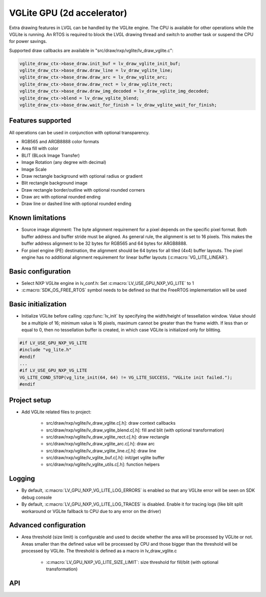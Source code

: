 VGLite GPU  (2d accelerator)
============================

Extra drawing features in LVGL can be handled by the VGLite engine. The
CPU is available for other operations while the VGLite is running. An
RTOS is required to block the LVGL drawing thread and switch to another
task or suspend the CPU for power savings.

Supported draw callbacks are available in "src/draw/nxp/vglite/lv_draw_vglite.c":

.. code:: c

    vglite_draw_ctx->base_draw.init_buf = lv_draw_vglite_init_buf;
    vglite_draw_ctx->base_draw.draw_line = lv_draw_vglite_line;
    vglite_draw_ctx->base_draw.draw_arc = lv_draw_vglite_arc;
    vglite_draw_ctx->base_draw.draw_rect = lv_draw_vglite_rect;
    vglite_draw_ctx->base_draw.draw_img_decoded = lv_draw_vglite_img_decoded;
    vglite_draw_ctx->blend = lv_draw_vglite_blend;
    vglite_draw_ctx->base_draw.wait_for_finish = lv_draw_vglite_wait_for_finish;


Features supported
------------------

All operations can be used in conjunction with optional transparency.

- RGB565 and ARGB8888 color formats
- Area fill with color
- BLIT (BLock Image Transfer)
- Image Rotation (any degree with decimal)
- Image Scale
- Draw rectangle background with optional radius or gradient
- Blit rectangle background image
- Draw rectangle border/outline with optional rounded corners
- Draw arc with optional rounded ending
- Draw line or dashed line with optional rounded ending


Known limitations
-----------------

- Source image alignment: The byte alignment requirement for a pixel
  depends on the specific pixel format. Both buffer address and buffer
  stride must be aligned. As general rule, the alignment is set to 16
  pixels. This makes the buffer address alignment to be 32 bytes for
  RGB565 and 64 bytes for ARGB8888.
- For pixel engine (PE) destination, the alignment should be 64 bytes
  for all tiled (4x4) buffer layouts. The pixel engine has no
  additional alignment requirement for linear buffer layouts
  (:c:macro:`VG_LITE_LINEAR`).


Basic configuration
-------------------

- Select NXP VGLite engine in lv_conf.h: Set :c:macro:`LV_USE_GPU_NXP_VG_LITE` to 1
- :c:macro:`SDK_OS_FREE_RTOS` symbol needs to be defined so that the FreeRTOS implementation will be used

Basic initialization
--------------------

- Initialize VGLite before calling :cpp:func:`lv_init` by specifying the
  width/height of tessellation window. Value should be a multiple of
  16; minimum value is 16 pixels, maximum cannot be greater than the
  frame width. If less than or equal to 0, then no tessellation buffer
  is created, in which case VGLite is initialized only for blitting.

.. code:: c

    #if LV_USE_GPU_NXP_VG_LITE
    #include "vg_lite.h"
    #endif
    ...
    #if LV_USE_GPU_NXP_VG_LITE
    VG_LITE_COND_STOP(vg_lite_init(64, 64) != VG_LITE_SUCCESS, "VGLite init failed.");
    #endif

Project setup
-------------

- Add VGLite related files to project:

   - src/draw/nxp/vglite/lv_draw_vglite.c[.h]: draw context callbacks
   - src/draw/nxp/vglite/lv_draw_vglite_blend.c[.h]: fill and blit (with optional transformation)
   - src/draw/nxp/vglite/lv_draw_vglite_rect.c[.h]: draw rectangle
   - src/draw/nxp/vglite/lv_draw_vglite_arc.c[.h]: draw arc
   - src/draw/nxp/vglite/lv_draw_vglite_line.c[.h]: draw line
   - src/draw/nxp/vglite/lv_vglite_buf.c[.h]: init/get vglite buffer
   - src/draw/nxp/vglite/lv_vglite_utils.c[.h]: function helpers

Logging
-------

- By default, :c:macro:`LV_GPU_NXP_VG_LITE_LOG_ERRORS` is enabled so that any VGLite error will be seen on SDK debug console
- By default, :c:macro:`LV_GPU_NXP_VG_LITE_LOG_TRACES` is disabled. Enable it
  for tracing logs (like blit split workaround or VGLite fallback to CPU due to any error on the driver)

Advanced configuration
----------------------

- Area threshold (size limit) is configurable and used to decide
  whether the area will be processed by VGLite or not. Areas smaller
  than the defined value will be processed by CPU and those bigger than
  the threshold will be processed by VGLite. The threshold is defined
  as a macro in lv_draw_vglite.c

   - :c:macro:`LV_GPU_NXP_VG_LITE_SIZE_LIMIT`: size threshold for fill/blit (with optional transformation)

API
---

